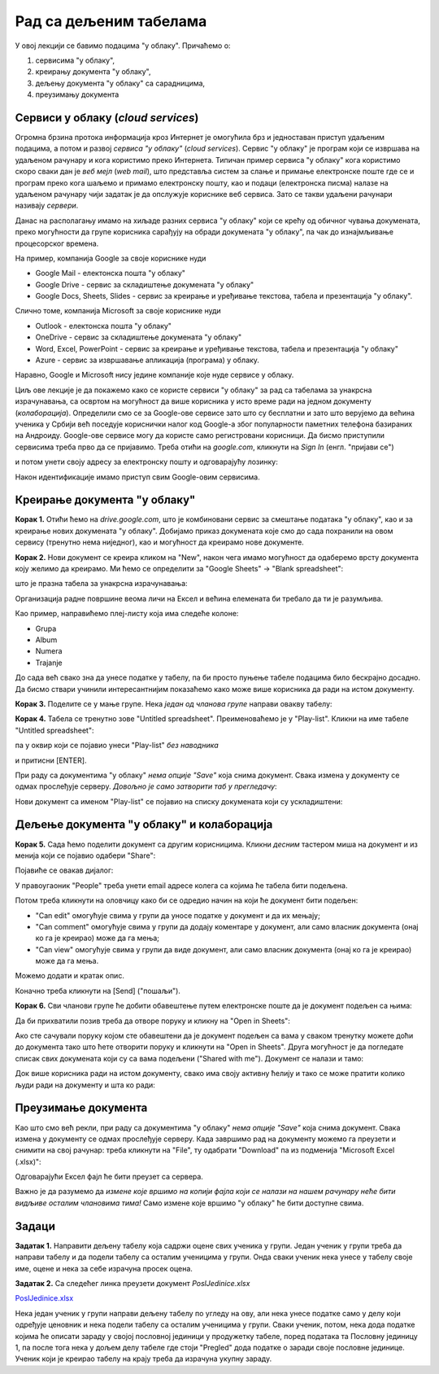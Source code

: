 Рад са дељеним табелама
=======================


У овој лекцији се бавимо подацима "у облаку". Причаћемо о:

1. сервисима "у облаку",
2. креирању документа "у облаку",
3. дељењу документа "у облаку" са сарадницима,
4. преузимању документа

Сервиси у облаку (*cloud services*)
------------------------------------


Огромна брзина протока информација кроз Интернет је омогућила брз и једноставан приступ удаљеним подацима, а потом и развој *сервиса "у облаку"* (*cloud services*). Сервис "у облаку" је програм који се извршава на удаљеном рачунару и кога користимо преко Интернета. Типичан пример сервиса "у облаку" кога користимо скоро сваки дан је *веб мејл* (*web mail*), што представља систем за слање и примање електронске поште где се и програм преко кога шаљемо и примамо електронску пошту, као и подаци (електронска писма) налазе на удаљеном рачунару чији задатак је да опслужује кориснике веб сервиса. Зато се такви удаљени рачунари називају *сервери*.

Данас на располагању имамо на хиљаде разних сервиса "у облаку" који се крећу од обичног чувања докумената, преко могућности да групе корисника сарађују на обради докумената "у облаку", па чак до изнајмљивање процесорског времена.


.. image:: ../../_images/Sh1.jpg
   :width: 600px
   :align: center


На пример, компанија Google за своје кориснике нуди

* Google Mail - електонска пошта "у облаку"
* Google Drive - сервис за складиштење докумената "у облаку"
* Google Docs, Sheets, Slides - сервис за креирање и уређивање текстова, табела и презентација "у облаку".

Слично томе, компанија Microsoft за своје кориснике нуди

* Outlook - електонска пошта "у облаку"
* OneDrive - сервис за складиштење докумената "у облаку"
* Word, Excel, PowerPoint - сервис за креирање и уређивање текстова, табела и презентација "у облаку"
* Azure - сервис за извршавање апликација (програма) у облаку.

Наравно, Google и Microsoft нису једине компаније које нуде сервисе у облаку.

Циљ ове лекције је да покажемо како се користе сервиси "у облаку" за рад са табелама за унакрсна израчунавања, са освртом на могућност да више корисника у исто време ради на једном документу (*колаборација*). Определили смо се за Google-ове сервисе зато што су бесплатни и зато што верујемо да већина ученика у Србији већ поседује кориснички налог код Google-а због популарности паметних телефона базираних на Андроиду.
Google-ове сервисе могу да користе само регистровани корисници. Да бисмо приступили сервисима треба прво да се пријавимо. Треба отићи на *google.com*, кликнути на *Sign In* (енгл. "пријави се")


.. image:: ../../_images/Sh2.jpg
   :width: 600px
   :align: center


и потом унети своју адресу за електронску пошту и одговарајућу лозинку:


.. image:: ../../_images/Sh3.jpg
   :width: 600px
   :align: center


Након идентификације имамо приступ свим Google-овим сервисима.


Креирање документа "у облаку"
------------------------------


**Корак 1.** Отићи ћемо на *drive.google.com*, што је комбиновани сервис за смештање података "у облаку", као и за креирање нових докумената "у облаку". Добијамо приказ докумената које смо до сада похранили на овом сервису (тренутно нема ниједног), као и могућност да креирамо нове документе.


.. image:: ../../_images/Sh4.jpg
   :width: 600px
   :align: center


**Корак 2.** Нови документ се креира кликом на "New", након чега имамо могућност да одаберемо врсту документа коју желимо да креирамо. Ми ћемо се определити за "Google Sheets" -> "Blank spreadsheet":


.. image:: ../../_images/Sh5.jpg
   :width: 600px
   :align: center


што је празна табела за унакрсна израчунавања:


.. image:: ../../_images/Sh6.jpg
   :width: 600px
   :align: center


Организација радне површине веома личи на Ексел и већина елемената би требало да ти је разумљива.

Као пример, направићемо плеј-листу која има следеће колоне:

* Grupa
* Album
* Numera
* Trajanje

До сада већ свако зна да унесе податке у табелу, па би просто пуњење табеле подацима било бескрајно досадно. Да бисмо ствари учинили интересантнијим показаћемо како може више корисника да ради на истом документу.

**Корак 3.** Поделите се у мање групе. Нека *један од чланова групе* направи овакву табелу:


.. image:: ../../_images/Sh8.jpg
   :width: 600px
   :align: center


**Корак 4.** Табела се тренутно зове "Untitled spreadsheet". Преименоваћемо је у "Play-list". Кликни на име табеле "Untitled spreadsheet":


.. image:: ../../_images/Sh9.jpg
   :width: 600px
   :align: center


па у оквир који се појавио унеси "Play-list" *без наводника*


.. image:: ../../_images/Sh10.jpg
   :width: 600px
   :align: center


и притисни [ENTER].

При раду са документима "у облаку" *нема опције "Save"* која снима документ. Свака измена у документу се одмах прослеђује серверу. *Довољно је само затворити таб у прегледачу*:


.. image:: ../../_images/Sh11.jpg
   :width: 600px
   :align: center


Нови документ са именом "Play-list" се појавио на списку докумената који су ускладиштени:


.. image:: ../../_images/Sh12.jpg
   :width: 600px
   :align: center



Дељење документа "у облаку" и колаборација
-------------------------------------------


**Корак 5.** Сада ћемо поделити документ са другим корисницима. Кликни *десним* тастером миша на документ и из менија који се појавио одабери "Share":


.. image:: ../../_images/Sh13.jpg
   :width: 600px
   :align: center


Појавиће се овакав дијалог:


.. image:: ../../_images/Sh14.jpg
   :width: 600px
   :align: center


У правоугаоник "People" треба унети email адресе колега са којима ће табела бити подељена.

Потом треба кликнути на оловчицу како би се одредио начин на који ће документ бити подељен:

* "Can edit" омогућује свима у групи да уносе податке у документ и да их мењају;
* "Can comment" омогућује свима у групи да додају коментаре у документ, али само власник документа (онај ко га је креирао) може да га мења;
* "Can view" омогућује свима у групи да виде документ, али само власник документа (онај ко га је креирао) може да га мења.

Можемо додати и кратак опис.

Коначно треба кликнути на [Send] ("пошаљи").

**Корак 6.** Сви чланови групе ће добити обавештење путем електронске поште да је документ подељен са њима:


.. image:: ../../_images/Sh15.jpg
   :width: 600px
   :align: center


Да би прихватили позив треба да отворе поруку и кликну на "Open in Sheets":


.. image:: ../../_images/Sh16.jpg
   :width: 600px
   :align: center


Ако сте сачували поруку којом сте обавештени да је документ подељен са вама у сваком тренутку можете доћи до документа тако што ћете отворити поруку и кликнути на "Open in Sheets". Друга могућност је да погледате списак свих докумената који су са вама подељени ("Shared with me"). Документ се налази и тамо:


.. image:: ../../_images/Sh17.jpg
   :width: 600px
   :align: center


Док више корисника ради на истом документу, свако има своју активну ћелију и тако се може пратити колико људи ради на документу и шта ко ради:


.. image:: ../../_images/Sh19.jpg
   :width: 600px
   :align: center


Преузимање документа
---------------------


Као што смо већ рекли, при раду са документима "у облаку" *нема опције "Save"* која снима документ. Свака измена у документу се одмах прослеђује серверу. Када завршимо рад на документу можемо га преузети и снимити на свој рачунар: треба кликнути на "File", ту одабрати "Download" па из подменија "Microsoft Excel (.xlsx)":


.. image:: ../../_images/Sh20.jpg
   :width: 600px
   :align: center


Одговарајући Ексел фајл ће бити преузет са сервера.

Важно је да разумемо да *измене које вршимо на копији фајла који се налази на нашем рачунару неће бити видљиве осталим члановима тима!* Само измене које вршимо "у облаку" ће бити доступне свима.

Задаци
-------


**Задатак 1.** Направити дељену табелу која садржи оцене свих ученика у групи. Један ученик у групи треба да направи табелу  и да подели табелу са осталим ученицима у групи. Онда сваки ученик нека унесе у табелу своје име, оцене и нека за себе израчуна просек оцена.

**Задатак 2.** Са следећег линка преузети документ *PoslJedinice.xlsx*


`PoslJedinice.xlsx <https://petljamediastorage.blob.core.windows.net/root/Media/Default/Kursevi/informatika_VIII/epodaci/PoslJedinice.xlsx>`_

Нека један ученик у групи направи дељену табелу по угледу на ову, али нека унесе податке само у делу који одређује ценовник и
нека подели табелу са осталим ученицима у групи. Сваки ученик, потом, нека дода податке којима ће описати зараду у својој пословној јединици у продужетку
табеле, поред података та Пословну јединицу 1, па после тога нека у дољем делу табеле где стоји "Pregled" дода податке о заради своје пословне јединице.
Ученик који је креирао табелу на крају треба да израчуна укупну зараду.
